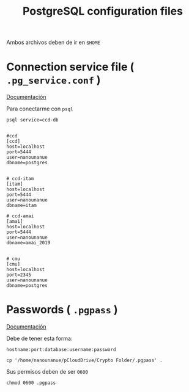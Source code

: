 #+TITLE:     PostgreSQL configuration files
#+AUTHOR:    Adolfo De Unánue
#+EMAIL:     adolfo@unanue.mx
#+PROPERTY: header-args:shell :tangle no :comments org :results silent
#+PROPERTY:    header-args        :results silent   :eval no-export   :comments org
#+OPTIONS:     num:nil toc:nil todo:nil tasks:nil tags:nil
#+OPTIONS:     skip:nil author:nil email:nil creator:nil timestamp:nil
#+INFOJS_OPT:  view:nil toc:nil ltoc:t mouse:underline buttons:0 path:http://orgmode.org/org-info.js


Ambos archivos deben de ir en =$HOME=


* Connection service file ( =.pg_service.conf= )

[[https://www.postgresql.org/docs/current/libpq-pgservice.html][Documentación]]

Para conectarme con =psql=

#+begin_src text :eval never
psql service=ccd-db
#+end_src

#+begin_src text :tangle ~/.pg_service.conf

#ccd
[ccd]
host=localhost
port=5444
user=nanounanue
dbname=postgres


# ccd-itam
[itam]
host=localhost
port=5444
user=nanounanue
dbname=itam

# ccd-amai
[amai]
host=localhost
port=5444
user=nanounanue
dbname=amai_2019


# cmu
[cmu]
host=localhost
port=2345
user=nanounanue
dbname=postgres 
#+end_src


* Passwords ( =.pgpass= )                                          

[[https://www.postgresql.org/docs/current/libpq-pgpass.html][Documentación]]

Debe de tener esta forma:

#+begin_src text :tangle no 
hostname:port:database:username:password
#+end_src


#+begin_src shell :dir ~ 
cp '/home/nanounanue/pCloudDrive/Crypto Folder/.pgpass' .
#+end_src


Sus permisos deben de ser =0600=

#+begin_src shell :dir ~ 
chmod 0600 .pgpass
#+end_src



